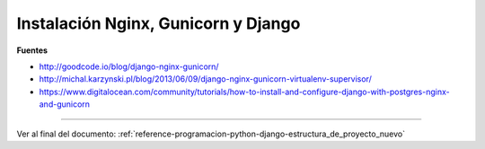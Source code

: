 .. _reference-linux-nginx-nginx_gunicorn_django:

####################################
Instalación Nginx, Gunicorn y Django
####################################

**Fuentes**

* http://goodcode.io/blog/django-nginx-gunicorn/
* http://michal.karzynski.pl/blog/2013/06/09/django-nginx-gunicorn-virtualenv-supervisor/
* https://www.digitalocean.com/community/tutorials/how-to-install-and-configure-django-with-postgres-nginx-and-gunicorn

----------

Ver al final del documento: :ref:`reference-programacion-python-django-estructura_de_proyecto_nuevo`
